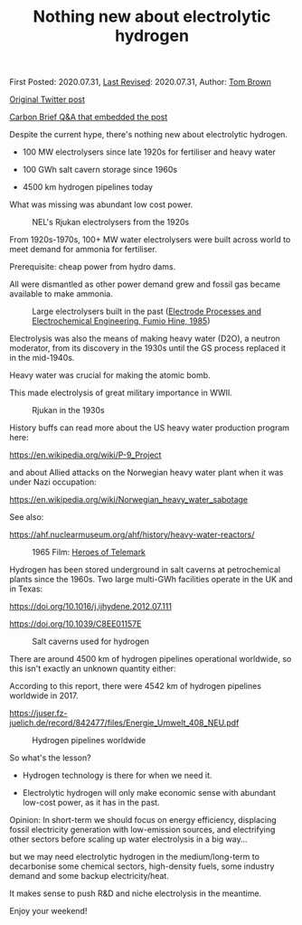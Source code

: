 #+TITLE: Nothing new about electrolytic hydrogen

First Posted: 2020.07.31, [[https://github.com/nworbmot/nworbmot-blog][Last Revised]]: 2020.07.31, Author: [[https://www.nworbmot.org/][Tom Brown]]

[[https://x.com/nworbmot/status/1289206939122008067][Original Twitter post]]

[[https://www.carbonbrief.org/in-depth-qa-does-the-world-need-hydrogen-to-solve-climate-change/][Carbon Brief Q&A that embedded the post]]

Despite the current hype, there's nothing new about electrolytic hydrogen.

- 100 MW electrolysers since late 1920s for fertiliser and heavy water

- 100 GWh salt cavern storage since 1960s

- 4500 km hydrogen pipelines today

What was missing was abundant low cost power.

#+CAPTION: NEL's Rjukan electrolysers from the 1920s
[[./graphics/hydrogen/rjukan.jpeg]]

From 1920s-1970s, 100+ MW water electrolysers were built across world to meet demand for ammonia for fertiliser.

Prerequisite: cheap power from hydro dams.

All were dismantled as other power demand grew and fossil gas became available to make ammonia.

#+CAPTION: Large electrolysers built in the past ([[https://books.google.de/books?id=bf3lBwAAQBAJ&lpg=PA121&dq=united%20states%20electrolyzers%20heavy%20water&pg=PA122#v=onepage&q&f=false][Electrode Processes and Electrochemical Engineering, Fumio Hine, 1985]])
[[./graphics/hydrogen/large_electrolysis.png]]

Electrolysis was also the means of making heavy water (D2O), a neutron moderator, from its discovery in the 1930s until the GS process replaced it in the mid-1940s. 

Heavy water was crucial for making the atomic bomb.

This made electrolysis of great military importance in WWII.


#+CAPTION: Rjukan in the 1930s
[[./graphics/hydrogen/historic_rjukan.jpeg]]

History buffs can read more about the US heavy water production program here:

https://en.wikipedia.org/wiki/P-9_Project

and about Allied attacks on the Norwegian heavy water plant when it was under Nazi occupation:

https://en.wikipedia.org/wiki/Norwegian_heavy_water_sabotage

See also:

https://ahf.nuclearmuseum.org/ahf/history/heavy-water-reactors/


#+CAPTION: 1965 Film: [[https://en.wikipedia.org/wiki/The_Heroes_of_Telemark][Heroes of Telemark]]
[[./graphics/hydrogen/heroes_of_telemark.jpeg]]


Hydrogen has been stored underground in salt caverns at petrochemical plants since the 1960s. Two large multi-GWh facilities operate in the UK and in Texas:

https://doi.org/10.1016/j.ijhydene.2012.07.111

https://doi.org/10.1039/C8EE01157E


#+CAPTION: Salt caverns used for hydrogen
[[./graphics/hydrogen/cavern_table.png]]

There are around 4500 km of hydrogen pipelines operational worldwide, so this isn't exactly an unknown quantity either:

According to this report, there were 4542 km of hydrogen pipelines worldwide in 2017.

https://juser.fz-juelich.de/record/842477/files/Energie_Umwelt_408_NEU.pdf

#+CAPTION: Hydrogen pipelines worldwide
[[./graphics/hydrogen/pipeline_table.jpeg]]


So what's the lesson?

- Hydrogen technology is there for when we need it.

- Electrolytic hydrogen will only make economic sense with abundant low-cost power, as it has in the past.

Opinion: In short-term we should focus on energy efficiency, displacing fossil electricity generation with low-emission sources, and electrifying other sectors before scaling up water electrolysis in a big way...

but we may need electrolytic hydrogen in the medium/long-term to decarbonise some chemical sectors, high-density fuels, some industry demand and some backup electricity/heat.

It makes sense to push R&D and niche electrolysis in the meantime.

Enjoy your weekend!
